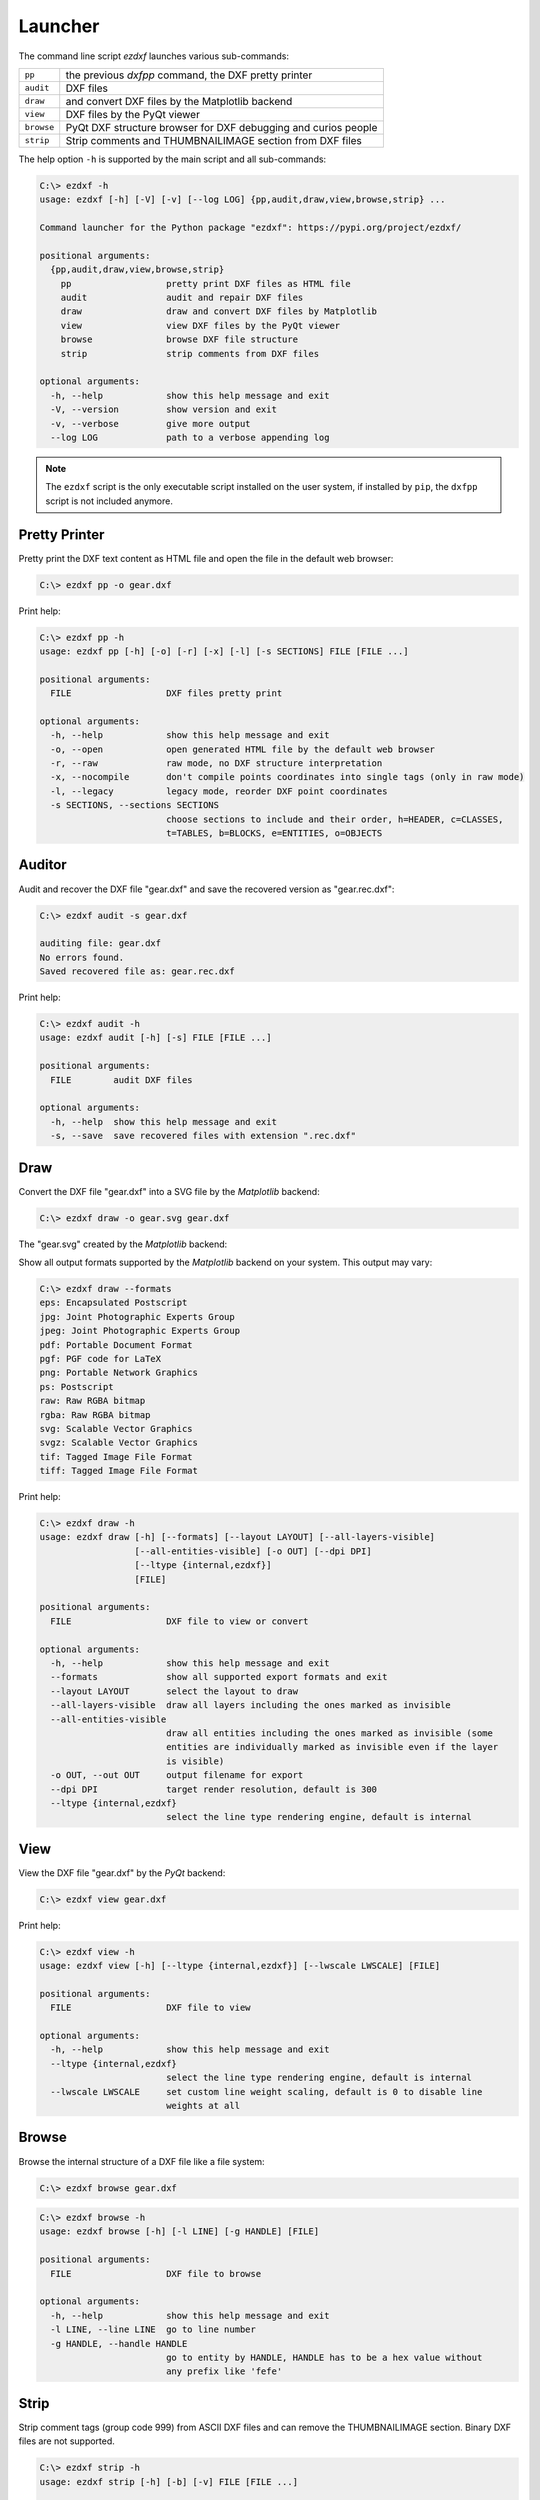 Launcher
========

The command line script `ezdxf` launches various sub-commands:

=========== ====================================================================
``pp``      the previous `dxfpp` command, the DXF pretty printer
``audit``   DXF files
``draw``    and convert DXF files by the Matplotlib backend
``view``    DXF files by the PyQt viewer
``browse``  PyQt DXF structure browser for DXF debugging and curios people
``strip``   Strip comments and THUMBNAILIMAGE section from DXF files
=========== ====================================================================

The help option ``-h`` is supported by the main script and all sub-commands:

.. code-block:: Text

    C:\> ezdxf -h
    usage: ezdxf [-h] [-V] [-v] [--log LOG] {pp,audit,draw,view,browse,strip} ...

    Command launcher for the Python package "ezdxf": https://pypi.org/project/ezdxf/

    positional arguments:
      {pp,audit,draw,view,browse,strip}
        pp                  pretty print DXF files as HTML file
        audit               audit and repair DXF files
        draw                draw and convert DXF files by Matplotlib
        view                view DXF files by the PyQt viewer
        browse              browse DXF file structure
        strip               strip comments from DXF files

    optional arguments:
      -h, --help            show this help message and exit
      -V, --version         show version and exit
      -v, --verbose         give more output
      --log LOG             path to a verbose appending log

.. note::

    The ``ezdxf`` script  is the only executable script installed on the user
    system, if installed by ``pip``, the ``dxfpp`` script is not included anymore.

Pretty Printer
--------------

Pretty print the DXF text content as HTML file and open the file in the
default web browser:

.. code-block:: Text

    C:\> ezdxf pp -o gear.dxf


.. image:: gfx/gear-pp.png
   :align: center

Print help:

.. code-block:: Text

    C:\> ezdxf pp -h
    usage: ezdxf pp [-h] [-o] [-r] [-x] [-l] [-s SECTIONS] FILE [FILE ...]

    positional arguments:
      FILE                  DXF files pretty print

    optional arguments:
      -h, --help            show this help message and exit
      -o, --open            open generated HTML file by the default web browser
      -r, --raw             raw mode, no DXF structure interpretation
      -x, --nocompile       don't compile points coordinates into single tags (only in raw mode)
      -l, --legacy          legacy mode, reorder DXF point coordinates
      -s SECTIONS, --sections SECTIONS
                            choose sections to include and their order, h=HEADER, c=CLASSES,
                            t=TABLES, b=BLOCKS, e=ENTITIES, o=OBJECTS

Auditor
-------

Audit and recover the DXF file "gear.dxf" and save the recovered version
as "gear.rec.dxf":

.. code-block:: Text

    C:\> ezdxf audit -s gear.dxf

    auditing file: gear.dxf
    No errors found.
    Saved recovered file as: gear.rec.dxf

Print help:

.. code-block:: Text

    C:\> ezdxf audit -h
    usage: ezdxf audit [-h] [-s] FILE [FILE ...]

    positional arguments:
      FILE        audit DXF files

    optional arguments:
      -h, --help  show this help message and exit
      -s, --save  save recovered files with extension ".rec.dxf"

Draw
----

Convert the DXF file "gear.dxf" into a SVG file by the *Matplotlib* backend:

.. code-block:: Text

    C:\> ezdxf draw -o gear.svg gear.dxf

The "gear.svg" created by the *Matplotlib* backend:

.. image:: gfx/gear.svg
   :align: center

Show all output formats supported by the *Matplotlib* backend
on your system. This output may vary:

.. code-block:: Text

    C:\> ezdxf draw --formats
    eps: Encapsulated Postscript
    jpg: Joint Photographic Experts Group
    jpeg: Joint Photographic Experts Group
    pdf: Portable Document Format
    pgf: PGF code for LaTeX
    png: Portable Network Graphics
    ps: Postscript
    raw: Raw RGBA bitmap
    rgba: Raw RGBA bitmap
    svg: Scalable Vector Graphics
    svgz: Scalable Vector Graphics
    tif: Tagged Image File Format
    tiff: Tagged Image File Format

Print help:

.. code-block:: Text

    C:\> ezdxf draw -h
    usage: ezdxf draw [-h] [--formats] [--layout LAYOUT] [--all-layers-visible]
                      [--all-entities-visible] [-o OUT] [--dpi DPI]
                      [--ltype {internal,ezdxf}]
                      [FILE]

    positional arguments:
      FILE                  DXF file to view or convert

    optional arguments:
      -h, --help            show this help message and exit
      --formats             show all supported export formats and exit
      --layout LAYOUT       select the layout to draw
      --all-layers-visible  draw all layers including the ones marked as invisible
      --all-entities-visible
                            draw all entities including the ones marked as invisible (some
                            entities are individually marked as invisible even if the layer
                            is visible)
      -o OUT, --out OUT     output filename for export
      --dpi DPI             target render resolution, default is 300
      --ltype {internal,ezdxf}
                            select the line type rendering engine, default is internal

View
----

View the DXF file "gear.dxf" by the *PyQt* backend:

.. code-block:: Text

    C:\> ezdxf view gear.dxf

.. image:: gfx/gear-qt-backend.png
   :align: center

Print help:

.. code-block:: Text

    C:\> ezdxf view -h
    usage: ezdxf view [-h] [--ltype {internal,ezdxf}] [--lwscale LWSCALE] [FILE]

    positional arguments:
      FILE                  DXF file to view

    optional arguments:
      -h, --help            show this help message and exit
      --ltype {internal,ezdxf}
                            select the line type rendering engine, default is internal
      --lwscale LWSCALE     set custom line weight scaling, default is 0 to disable line
                            weights at all

Browse
------

Browse the internal structure of a DXF file like a file system:

.. code-block:: Text

    C:\> ezdxf browse gear.dxf

.. image:: gfx/gear-browse.png
   :align: center

.. code-block:: Text

    C:\> ezdxf browse -h
    usage: ezdxf browse [-h] [-l LINE] [-g HANDLE] [FILE]

    positional arguments:
      FILE                  DXF file to browse

    optional arguments:
      -h, --help            show this help message and exit
      -l LINE, --line LINE  go to line number
      -g HANDLE, --handle HANDLE
                            go to entity by HANDLE, HANDLE has to be a hex value without
                            any prefix like 'fefe'

Strip
-----

Strip comment tags (group code 999) from ASCII DXF files and can remove the
THUMBNAILIMAGE section. Binary DXF files are not supported.

.. code-block:: Text

    C:\> ezdxf strip -h
    usage: ezdxf strip [-h] [-b] [-v] FILE [FILE ...]

    positional arguments:
      FILE           DXF file to process, wildcards "*" and "?" are supported

    optional arguments:
      -h, --help       show this help message and exit
      -b, --backup     make a backup copy with extension ".bak" from the DXF file,
                       overwrites existing backup files
      -t, --thumbnail  strip THUMBNAILIMAGE section
      -v, --verbose    give more output

Show Config
-----------

Show the *ezdxf* version and configuration:

.. code-block:: Text

    C:\> ezdxf -Vv

    ezdxf v0.16b2 @ d:\source\ezdxf.git\src\ezdxf
    Python version: 3.9.2 (tags/v3.9.2:1a79785, Feb 19 2021, ...
    using C-extensions: yes
    using Matplotlib: yes
    font cache directory: internal
    default text style: OpenSans
    default dimension text style: OpenSansCondensed-Light
    load proxy graphic: yes
    store proxy graphic: yes
    log unprocessed tags: yes
    filter invalid XDATA group codes: no
    EZDXF_DISABLE_C_EXT=
    EZDXF_TEST_FILES=D:\Source\dxftest
    EZDXF_FONT_CACHE_DIRECTORY=
    EZDXF_AUTO_LOAD_FONTS=
    EZDXF_PRESERVE_PROXY_GRAPHICS=
    EZDXF_LOG_UNPROCESSED_TAGS=
    EZDXF_FILTER_INVALID_XDATA_GROUP_CODES=

.. seealso::

    Documentation of the :mod:`ezdxf.options` module and the
    :ref:`environment_variables`.

